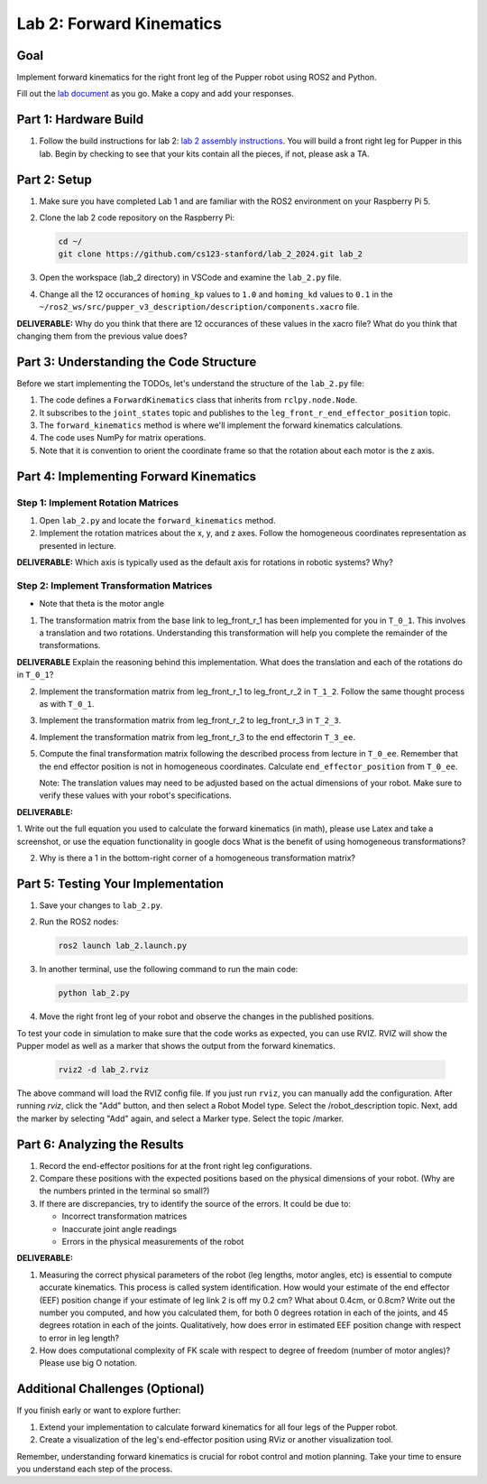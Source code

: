 Lab 2: Forward Kinematics
=========================

Goal
----
Implement forward kinematics for the right front leg of the Pupper robot using ROS2 and Python.

Fill out the `lab document <https://docs.google.com/document/d/1uAoTIHvAqEqXTPVWyHrLkuw0ZJ24BPCPn_Q6XIztvR0/edit?usp=sharing>`_ as you go. Make a copy and add your responses.

Part 1: Hardware Build
-------------

1. Follow the build instructions for lab 2: `lab 2 assembly instructions <https://drive.google.com/file/d/1xkli-Mg0iUog6XsUrviYll4hlnVv-qmk/view?usp=sharing>`_. You will build a front right leg for Pupper in this lab. Begin by checking to see that your kits contain all the pieces, if not, please ask a TA. 

Part 2: Setup
-------------

1. Make sure you have completed Lab 1 and are familiar with the ROS2 environment on your Raspberry Pi 5.

2. Clone the lab 2 code repository on the Raspberry Pi:

   .. code-block:: bash

      cd ~/
      git clone https://github.com/cs123-stanford/lab_2_2024.git lab_2

3. Open the workspace (lab_2 directory) in VSCode and examine the ``lab_2.py`` file.

4. Change all the 12 occurances of ``homing_kp`` values to ``1.0`` and ``homing_kd`` values to ``0.1`` in the ``~/ros2_ws/src/pupper_v3_description/description/components.xacro`` file. 

**DELIVERABLE:** Why do you think that there are 12 occurances of these values in the xacro file? What do you think that changing them from the previous value does?

Part 3: Understanding the Code Structure
----------------------------------------

Before we start implementing the TODOs, let's understand the structure of the ``lab_2.py`` file:

1. The code defines a ``ForwardKinematics`` class that inherits from ``rclpy.node.Node``.
2. It subscribes to the ``joint_states`` topic and publishes to the ``leg_front_r_end_effector_position`` topic.
3. The ``forward_kinematics`` method is where we'll implement the forward kinematics calculations.
4. The code uses NumPy for matrix operations.
5. Note that it is convention to orient the coordinate frame so that the rotation about each motor is the z axis.

Part 4: Implementing Forward Kinematics
---------------------------------------

Step 1: Implement Rotation Matrices
^^^^^^^^^^^^^^^^^^^^^^^^^^^^^^^^^^^

1. Open ``lab_2.py`` and locate the ``forward_kinematics`` method.

2. Implement the rotation matrices about the x, y, and z axes. Follow the homogeneous coordinates representation as presented in lecture.

**DELIVERABLE:** Which axis is typically used as the default axis for rotations in robotic systems? Why?

Step 2: Implement Transformation Matrices
^^^^^^^^^^^^^^^^^^^^^^^^^^^^^^^^^^^^^^^^^

* Note that theta is the motor angle

1. The transformation matrix from the base link to leg_front_r_1 has been implemented for you in ``T_0_1``. This involves a translation and two rotations. Understanding this transformation will help you complete the remainder of the transformations. 

**DELIVERABLE** Explain the reasoning behind this implementation. What does the translation and each of the rotations do in ``T_0_1``?

2. Implement the transformation matrix from leg_front_r_1 to leg_front_r_2 in ``T_1_2``. Follow the same thought process as with ``T_0_1``.

3. Implement the transformation matrix from leg_front_r_2 to leg_front_r_3 in ``T_2_3``.

4. Implement the transformation matrix from leg_front_r_3 to the end effectorin ``T_3_ee``.

5. Compute the final transformation matrix following the described process from lecture in ``T_0_ee``. Remember that the end effector position is not in homogeneous coordinates. Calculate ``end_effector_position`` from ``T_0_ee``.

   Note: The translation values may need to be adjusted based on the actual dimensions of your robot. Make sure to verify these values with your robot's specifications.

**DELIVERABLE:**

1. Write out the full equation you used to calculate the forward kinematics (in math), please use Latex and take a screenshot, or use the equation functionality in google docs
What is the benefit of using homogeneous transformations? 

2. Why is there a 1 in the bottom-right corner of a homogeneous transformation matrix?


Part 5: Testing Your Implementation
-----------------------------------

1. Save your changes to ``lab_2.py``.

2. Run the ROS2 nodes:

   .. code-block:: bash

      ros2 launch lab_2.launch.py

3. In another terminal, use the following command to run the main code:

   .. code-block:: bash

      python lab_2.py

4. Move the right front leg of your robot and observe the changes in the published positions.

To test your code in simulation to make sure that the code works as expected, you can use RVIZ. RVIZ will show the Pupper model as well as a marker that shows the output from the forward kinematics.

   .. code-block:: bash

      rviz2 -d lab_2.rviz

The above command will load the RVIZ config file. If you just run ``rviz``, you can manually add the configuration. After running `rviz`, click the "Add" button, and then select a Robot Model type. Select the /robot_description topic. Next, add the marker by selecting "Add" again, and select a Marker type. Select the topic /marker.

Part 6: Analyzing the Results
-----------------------------

1. Record the end-effector positions for at the front right leg configurations.

2. Compare these positions with the expected positions based on the physical dimensions of your robot. (Why are the numbers printed in the terminal so small?)

3. If there are discrepancies, try to identify the source of the errors. It could be due to:
   
   - Incorrect transformation matrices
   - Inaccurate joint angle readings
   - Errors in the physical measurements of the robot

**DELIVERABLE:**

1. Measuring the correct physical parameters of the robot (leg lengths, motor angles, etc) is essential to compute accurate kinematics. This process is called system identification. How would your estimate of the end effector (EEF) position change if your estimate of leg link 2 is off my 0.2 cm? What about 0.4cm, or 0.8cm? Write out the number you computed, and how you calculated them, for both 0 degrees rotation in each of the joints, and 45 degrees rotation in each of the joints. Qualitatively, how does error in estimated EEF position change with respect to error in leg length? 

2. How does computational complexity of FK scale with respect to degree of freedom (number of motor angles)? Please use big O notation.


Additional Challenges (Optional)
--------------------------------

If you finish early or want to explore further:

1. Extend your implementation to calculate forward kinematics for all four legs of the Pupper robot.
2. Create a visualization of the leg's end-effector position using RViz or another visualization tool.

Remember, understanding forward kinematics is crucial for robot control and motion planning. Take your time to ensure you understand each step of the process.
